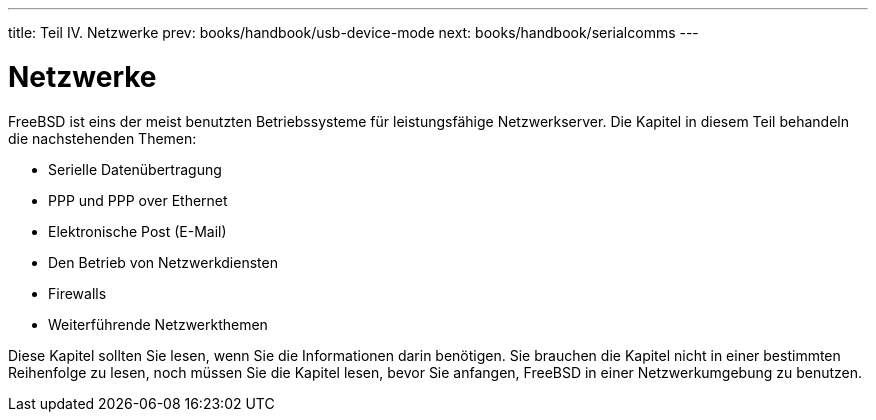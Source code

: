 ---
title: Teil IV. Netzwerke
prev: books/handbook/usb-device-mode
next: books/handbook/serialcomms
---

[[network-communication]]
[.title]
= Netzwerke

FreeBSD ist eins der meist benutzten Betriebssysteme für leistungsfähige Netzwerkserver. Die Kapitel in diesem Teil behandeln die nachstehenden Themen:

* Serielle Datenübertragung
* PPP und PPP over Ethernet
* Elektronische Post (E-Mail)
* Den Betrieb von Netzwerkdiensten
* Firewalls
* Weiterführende Netzwerkthemen

Diese Kapitel sollten Sie lesen, wenn Sie die Informationen darin benötigen. Sie brauchen die Kapitel nicht in einer bestimmten Reihenfolge zu lesen, noch müssen Sie die Kapitel lesen, bevor Sie anfangen, FreeBSD in einer Netzwerkumgebung zu benutzen.
